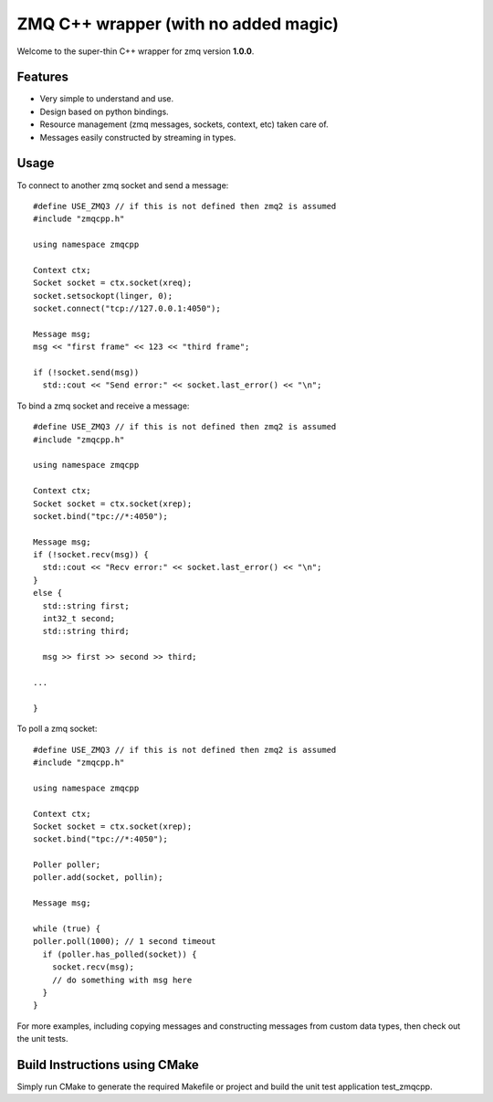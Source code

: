 ZMQ C++ wrapper (with no added magic)
=====================================

Welcome to the super-thin C++ wrapper for zmq version **1.0.0**.


Features
--------

* Very simple to understand and use.
* Design based on python bindings.
* Resource management (zmq messages, sockets, context, etc) taken care of.
* Messages easily constructed by streaming in types.


Usage
-----

To connect to another zmq socket and send a message::

    #define USE_ZMQ3 // if this is not defined then zmq2 is assumed
    #include "zmqcpp.h"

    using namespace zmqcpp

    Context ctx;
    Socket socket = ctx.socket(xreq);
    socket.setsockopt(linger, 0);
    socket.connect("tcp://127.0.0.1:4050");

    Message msg;
    msg << "first frame" << 123 << "third frame";

    if (!socket.send(msg))
      std::cout << "Send error:" << socket.last_error() << "\n";

To bind a zmq socket and receive a message::

    #define USE_ZMQ3 // if this is not defined then zmq2 is assumed
    #include "zmqcpp.h"

    using namespace zmqcpp

    Context ctx;
    Socket socket = ctx.socket(xrep);
    socket.bind("tpc://*:4050");

    Message msg;
    if (!socket.recv(msg)) {
      std::cout << "Recv error:" << socket.last_error() << "\n";
    }
    else {
      std::string first;
      int32_t second;
      std::string third;

      msg >> first >> second >> third;

    ...

    }

To poll a zmq socket::

    #define USE_ZMQ3 // if this is not defined then zmq2 is assumed
    #include "zmqcpp.h"

    using namespace zmqcpp

    Context ctx;
    Socket socket = ctx.socket(xrep);
    socket.bind("tpc://*:4050");

    Poller poller;
    poller.add(socket, pollin);

    Message msg;

    while (true) {
    poller.poll(1000); // 1 second timeout
      if (poller.has_polled(socket)) {
        socket.recv(msg);
        // do something with msg here
      }
    }

For more examples, including copying messages and constructing messages from
custom data types, then check out the unit tests.


Build Instructions using CMake
------------------------------

Simply run CMake to generate the required Makefile or project and build the
unit test application test_zmqcpp.
